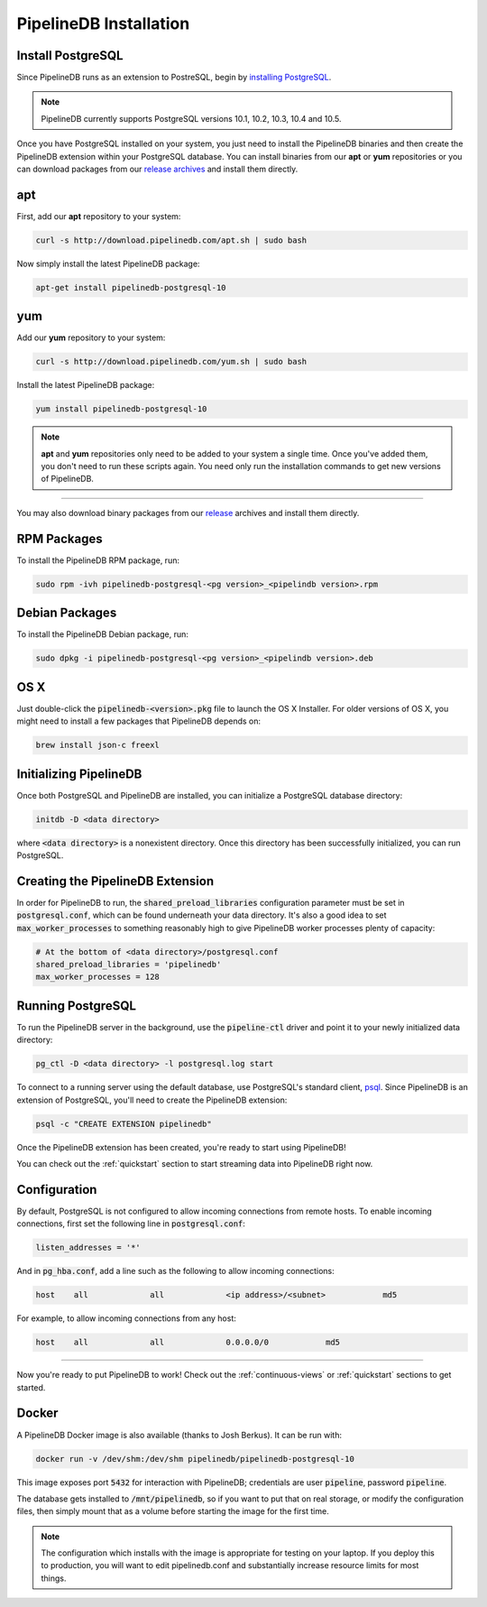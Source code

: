 .. _installation:

PipelineDB Installation
===========================

Install PostgreSQL
---------------------------

Since PipelineDB runs as an extension to PostreSQL, begin by `installing PostgreSQL`_.

.. note:: PipelineDB currently supports PostgreSQL versions 10.1, 10.2, 10.3, 10.4 and 10.5.

.. _`installing PostgreSQL`: https://www.postgresql.org/download/

Once you have PostgreSQL installed on your system, you just need to install the PipelineDB binaries and then create the PipelineDB extension within your PostgreSQL database. You can install binaries from our **apt** or **yum** repositories or you can download packages from our `release archives`_ and install them directly.

.. _`release archives`: https://github.com/pipelinedb/pipelinedb/releases

apt
------------

First, add our **apt** repository to your system:

.. code-block:: sh

	curl -s http://download.pipelinedb.com/apt.sh | sudo bash

Now simply install the latest PipelineDB package:

.. code-block:: sh

	apt-get install pipelinedb-postgresql-10

yum
---------------

Add our **yum** repository to your system:

.. code-block:: sh

	curl -s http://download.pipelinedb.com/yum.sh | sudo bash

Install the latest PipelineDB package:

.. code-block:: sh

 yum install pipelinedb-postgresql-10

.. note:: **apt** and **yum** repositories only need to be added to your system a single time. Once you've added them, you don't need to run these scripts again. You need only run the installation commands to get new versions of PipelineDB.

-------------------------

You may also download binary packages from our `release <https://github.com/pipelinedb/pipelinedb/releases>`_ archives and install them directly.

RPM Packages
--------------------

To install the PipelineDB RPM package, run:

.. code-block:: sh

	sudo rpm -ivh pipelinedb-postgresql-<pg version>_<pipelindb version>.rpm

Debian Packages
---------------------

To install the PipelineDB Debian package, run:

.. code-block:: sh

	sudo dpkg -i pipelinedb-postgresql-<pg version>_<pipelindb version>.deb

OS X
----

Just double-click the :code:`pipelinedb-<version>.pkg` file to launch the OS X Installer. For older versions of OS X, you might need to install a few packages that PipelineDB depends on:

.. code-block:: sh

  brew install json-c freexl

Initializing PipelineDB
------------------------

Once both PostgreSQL and PipelineDB are installed, you can initialize a PostgreSQL database directory:

.. code-block:: sh

	initdb -D <data directory>

where :code:`<data directory>` is a nonexistent directory. Once this directory has been successfully initialized, you can run PostgreSQL.

Creating the PipelineDB Extension
------------------------------------------

In order for PipelineDB to run, the :code:`shared_preload_libraries` configuration parameter must be set in :code:`postgresql.conf`, which can be found underneath your data directory. It's also a good idea to set :code:`max_worker_processes` to something reasonably high to give PipelineDB worker processes plenty of capacity:

.. code-block:: sh

	# At the bottom of <data directory>/postgresql.conf
	shared_preload_libraries = 'pipelinedb'
	max_worker_processes = 128
	
Running PostgreSQL
---------------------

To run the PipelineDB server in the background, use the :code:`pipeline-ctl` driver and point it to your newly initialized data directory:

.. code-block:: sh

	pg_ctl -D <data directory> -l postgresql.log start

To connect to a running server using the default database, use PostgreSQL's standard client, `psql`_. Since PipelineDB is an extension of PostgreSQL, you'll need to create the PipelineDB extension:

.. code-block:: sh

	psql -c "CREATE EXTENSION pipelinedb"

Once the PipelineDB extension has been created, you're ready to start using PipelineDB!

.. _`psql`:  https://www.postgresql.org/docs/current/static/app-psql.html

You can check out the :ref:`quickstart` section to start streaming data into PipelineDB right now.

Configuration
---------------------

By default, PostgreSQL is not configured to allow incoming connections from remote hosts. To enable incoming connections, first set the following line in :code:`postgresql.conf`:

.. code-block:: sh

    listen_addresses = '*'

And in :code:`pg_hba.conf`, add a line such as the following to allow incoming connections:

.. code-block:: sh

    host    all             all             <ip address>/<subnet>            md5


For example, to allow incoming connections from any host:

.. code-block:: sh

    host    all             all             0.0.0.0/0            md5

-------------

Now you're ready to put PipelineDB to work! Check out the :ref:`continuous-views` or :ref:`quickstart` sections to get started.

Docker
---------------------

A PipelineDB Docker image is also available (thanks to Josh Berkus). It can be run with:

.. code-block:: sh

  docker run -v /dev/shm:/dev/shm pipelinedb/pipelinedb-postgresql-10

This image exposes port :code:`5432` for interaction with PipelineDB; credentials are user :code:`pipeline`, password :code:`pipeline`.

The database gets installed to :code:`/mnt/pipelinedb`, so if you want to put that on real storage, or modify the configuration files, then simply mount that as a volume before starting the image for the first time.

.. note:: The configuration which installs with the image is appropriate for testing on your laptop. If you deploy this to production, you will want to edit pipelinedb.conf and substantially increase resource limits for most things.
